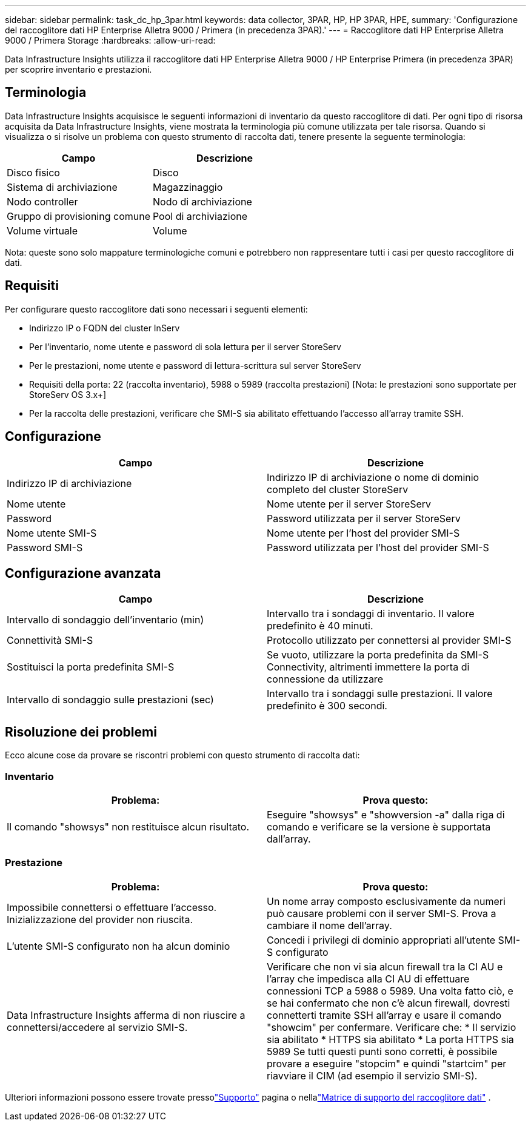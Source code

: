 ---
sidebar: sidebar 
permalink: task_dc_hp_3par.html 
keywords: data collector, 3PAR, HP, HP 3PAR, HPE, 
summary: 'Configurazione del raccoglitore dati HP Enterprise Alletra 9000 / Primera (in precedenza 3PAR).' 
---
= Raccoglitore dati HP Enterprise Alletra 9000 / Primera Storage
:hardbreaks:
:allow-uri-read: 


[role="lead"]
Data Infrastructure Insights utilizza il raccoglitore dati HP Enterprise Alletra 9000 / HP Enterprise Primera (in precedenza 3PAR) per scoprire inventario e prestazioni.



== Terminologia

Data Infrastructure Insights acquisisce le seguenti informazioni di inventario da questo raccoglitore di dati.  Per ogni tipo di risorsa acquisita da Data Infrastructure Insights, viene mostrata la terminologia più comune utilizzata per tale risorsa.  Quando si visualizza o si risolve un problema con questo strumento di raccolta dati, tenere presente la seguente terminologia:

[cols="2*"]
|===
| Campo | Descrizione 


| Disco fisico | Disco 


| Sistema di archiviazione | Magazzinaggio 


| Nodo controller | Nodo di archiviazione 


| Gruppo di provisioning comune | Pool di archiviazione 


| Volume virtuale | Volume 
|===
Nota: queste sono solo mappature terminologiche comuni e potrebbero non rappresentare tutti i casi per questo raccoglitore di dati.



== Requisiti

Per configurare questo raccoglitore dati sono necessari i seguenti elementi:

* Indirizzo IP o FQDN del cluster InServ
* Per l'inventario, nome utente e password di sola lettura per il server StoreServ
* Per le prestazioni, nome utente e password di lettura-scrittura sul server StoreServ
* Requisiti della porta: 22 (raccolta inventario), 5988 o 5989 (raccolta prestazioni) [Nota: le prestazioni sono supportate per StoreServ OS 3.x+]
* Per la raccolta delle prestazioni, verificare che SMI-S sia abilitato effettuando l'accesso all'array tramite SSH.




== Configurazione

[cols="2*"]
|===
| Campo | Descrizione 


| Indirizzo IP di archiviazione | Indirizzo IP di archiviazione o nome di dominio completo del cluster StoreServ 


| Nome utente | Nome utente per il server StoreServ 


| Password | Password utilizzata per il server StoreServ 


| Nome utente SMI-S | Nome utente per l'host del provider SMI-S 


| Password SMI-S | Password utilizzata per l'host del provider SMI-S 
|===


== Configurazione avanzata

[cols="2*"]
|===
| Campo | Descrizione 


| Intervallo di sondaggio dell'inventario (min) | Intervallo tra i sondaggi di inventario. Il valore predefinito è 40 minuti. 


| Connettività SMI-S | Protocollo utilizzato per connettersi al provider SMI-S 


| Sostituisci la porta predefinita SMI-S | Se vuoto, utilizzare la porta predefinita da SMI-S Connectivity, altrimenti immettere la porta di connessione da utilizzare 


| Intervallo di sondaggio sulle prestazioni (sec) | Intervallo tra i sondaggi sulle prestazioni. Il valore predefinito è 300 secondi. 
|===


== Risoluzione dei problemi

Ecco alcune cose da provare se riscontri problemi con questo strumento di raccolta dati:



=== Inventario

[cols="2*"]
|===
| Problema: | Prova questo: 


| Il comando "showsys" non restituisce alcun risultato. | Eseguire "showsys" e "showversion -a" dalla riga di comando e verificare se la versione è supportata dall'array. 
|===


=== Prestazione

[cols="2*"]
|===
| Problema: | Prova questo: 


| Impossibile connettersi o effettuare l'accesso.  Inizializzazione del provider non riuscita. | Un nome array composto esclusivamente da numeri può causare problemi con il server SMI-S.  Prova a cambiare il nome dell'array. 


| L'utente SMI-S configurato non ha alcun dominio | Concedi i privilegi di dominio appropriati all'utente SMI-S configurato 


| Data Infrastructure Insights afferma di non riuscire a connettersi/accedere al servizio SMI-S. | Verificare che non vi sia alcun firewall tra la CI AU e l'array che impedisca alla CI AU di effettuare connessioni TCP a 5988 o 5989.  Una volta fatto ciò, e se hai confermato che non c'è alcun firewall, dovresti connetterti tramite SSH all'array e usare il comando "showcim" per confermare.  Verificare che: * Il servizio sia abilitato * HTTPS sia abilitato * La porta HTTPS sia 5989 Se tutti questi punti sono corretti, è possibile provare a eseguire "stopcim" e quindi "startcim" per riavviare il CIM (ad esempio il servizio SMI-S). 
|===
Ulteriori informazioni possono essere trovate pressolink:concept_requesting_support.html["Supporto"] pagina o nellalink:reference_data_collector_support_matrix.html["Matrice di supporto del raccoglitore dati"] .
